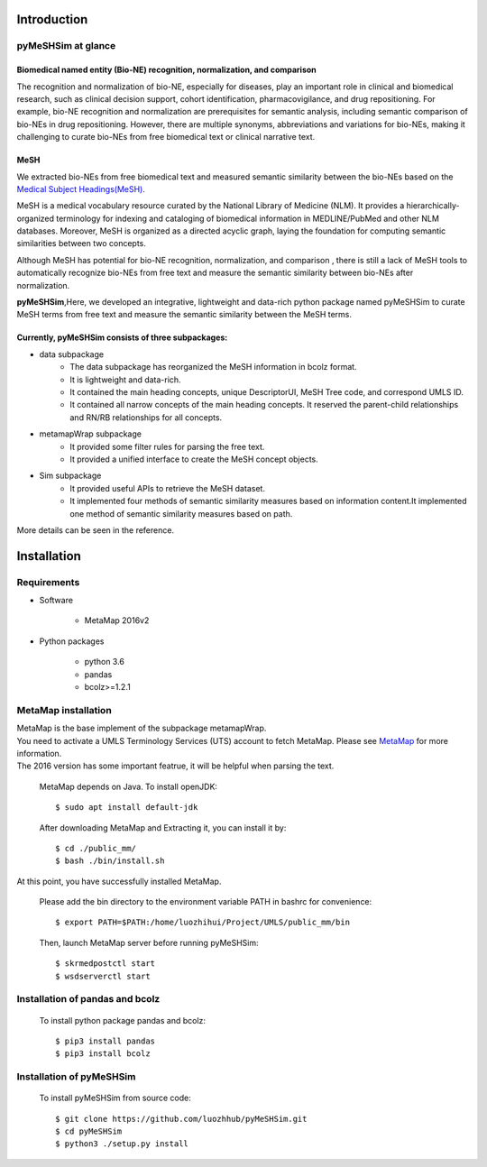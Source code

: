 ------------
Introduction
------------

pyMeSHSim at glance
===================

Biomedical named entity (Bio-NE) recognition, normalization, and comparison
^^^^^^^^^^^^^^^^^^^^^^^^^^^^^^^^^^^^^^^^^^^^^^^^^^^^^^^^^^^^^^^^^^^^^^^^^^^^^
The recognition and normalization of bio-NE, especially for diseases, play an important
role in clinical and biomedical research, such as clinical decision support, cohort
identification, pharmacovigilance, and drug repositioning. For example, bio-NE recognition
and normalization are prerequisites for semantic analysis, including semantic comparison
of bio-NEs in drug repositioning. However, there are multiple synonyms, abbreviations and
variations for bio-NEs, making it challenging to curate bio-NEs from free biomedical text or
clinical narrative text.

MeSH
^^^^^^^^^^^^^^
We extracted bio-NEs from free biomedical text and measured semantic similarity between
the bio-NEs based on the `Medical Subject Headings(MeSH) <https://www.nlm.nih.gov/mesh/>`_.

MeSH is a medical vocabulary resource curated by the National Library of Medicine (NLM).
It provides a hierarchically-organized terminology for indexing and cataloging of biomedical
information in MEDLINE/PubMed and other NLM databases. Moreover, MeSH is organized as a
directed acyclic graph, laying the foundation for computing semantic similarities between
two concepts.

Although MeSH has potential for bio-NE recognition, normalization, and comparison , there is
still a lack of MeSH tools to automatically recognize bio-NEs from free text and measure the
semantic similarity between bio-NEs after normalization.

**pyMeSHSim**,Here, we developed an integrative, lightweight and data-rich python package
named pyMeSHSim to curate MeSH terms from free text and measure the semantic similarity
between the MeSH terms.





Currently, pyMeSHSim consists of three subpackages:
^^^^^^^^^^^^^^^^^^^^^^^^^^^^^^^^^^^^^^^^^^^^^^^^^^^^
- data subpackage
    + The data subpackage has reorganized the MeSH information in bcolz format.
    + It is lightweight and data-rich.
    + It contained the main heading concepts, unique DescriptorUI, MeSH Tree code, and correspond UMLS ID.
    + It contained all narrow concepts of the main heading concepts. It reserved the parent-child relationships and RN/RB relationships for all concepts.

- metamapWrap subpackage
    + It provided some filter rules for parsing the free text.
    + It provided a unified interface to create the MeSH concept objects.

- Sim subpackage
    + It provided useful APIs to retrieve the MeSH dataset.
    + It implemented four methods of semantic similarity measures based on information content.It implemented one method of semantic similarity measures based on path.

More details can be seen in the reference.




-------------------
Installation
-------------------

Requirements
==============
- Software

   + MetaMap 2016v2

- Python packages

   + python 3.6

   + pandas

   + bcolz>=1.2.1

MetaMap installation
=======================
| MetaMap is the base implement of the subpackage metamapWrap.
| You need to activate a UMLS Terminology Services (UTS) account to fetch MetaMap. Please see `MetaMap <https://metamap.nlm.nih.gov/>`_ for more information.
| The 2016 version has some important featrue, it will be helpful when parsing the text.

    MetaMap depends on Java. To install openJDK::

        $ sudo apt install default-jdk


    After downloading MetaMap and Extracting it, you can install it by::

        $ cd ./public_mm/
        $ bash ./bin/install.sh


At this point, you have successfully installed MetaMap.

    Please add the bin directory to the environment variable PATH in bashrc for convenience::

        $ export PATH=$PATH:/home/luozhihui/Project/UMLS/public_mm/bin

    Then, launch MetaMap server before running pyMeSHSim::

        $ skrmedpostctl start
        $ wsdserverctl start


Installation of pandas and bcolz
==================================
    To install python package pandas and bcolz::

        $ pip3 install pandas
        $ pip3 install bcolz

Installation of pyMeSHSim
===============================
    To install pyMeSHSim from source code::

        $ git clone https://github.com/luozhhub/pyMeSHSim.git
        $ cd pyMeSHSim
        $ python3 ./setup.py install


